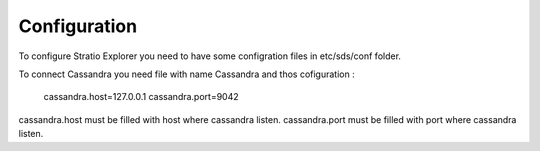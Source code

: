 =============
Configuration
=============

To configure Stratio Explorer you need to have some configration files
in etc/sds/conf folder.

To connect Cassandra you need file with name Cassandra and thos cofiguration :

   cassandra.host=127.0.0.1
   cassandra.port=9042

cassandra.host must be filled with host where cassandra listen.
cassandra.port must be filled with port where cassandra listen.


